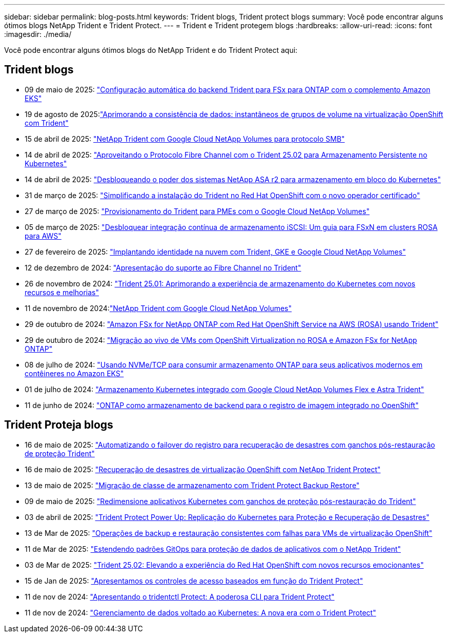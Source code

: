 ---
sidebar: sidebar 
permalink: blog-posts.html 
keywords: Trident blogs, Trident protect blogs 
summary: Você pode encontrar alguns ótimos blogs NetApp Trident e Trident Protect. 
---
= Trident e Trident protegem blogs
:hardbreaks:
:allow-uri-read: 
:icons: font
:imagesdir: ./media/


[role="lead"]
Você pode encontrar alguns ótimos blogs do NetApp Trident e do Trident Protect aqui:



== Trident blogs

* 09 de maio de 2025: link:https://community.netapp.com/t5/Tech-ONTAP-Blogs/Automatic-Trident-backend-configuration-for-FSx-for-ONTAP-with-the-Amazon-EKS/ba-p/460586["Configuração automática do backend Trident para FSx para ONTAP com o complemento Amazon EKS"^]
* 19 de agosto de 2025:link:https://community.netapp.com/t5/Tech-ONTAP-Blogs/Enhancing-Data-Consistency-Volume-Group-Snapshots-in-OpenShift-virtualization/ba-p/462798["Aprimorando a consistência de dados: instantâneos de grupos de volume na virtualização OpenShift com Trident"]
* 15 de abril de 2025: link:https://community.netapp.com/t5/Tech-ONTAP-Blogs/NetApp-Trident-with-Google-Cloud-NetApp-Volumes-for-SMB-Protocol/ba-p/460118["NetApp Trident com Google Cloud NetApp Volumes para protocolo SMB"^]
* 14 de abril de 2025: link:https://community.netapp.com/t5/Tech-ONTAP-Blogs/Leveraging-Fiber-Channel-Protocol-with-Trident-25-02-for-Persistent-Storage-on/ba-p/460091["Aproveitando o Protocolo Fibre Channel com o Trident 25.02 para Armazenamento Persistente no Kubernetes"^]
* 14 de abril de 2025: link:https://community.netapp.com/t5/Tech-ONTAP-Blogs/Unlocking-the-power-of-NetApp-ASA-r2-systems-for-Kubernetes-block-storage/ba-p/460113["Desbloqueando o poder dos sistemas NetApp ASA r2 para armazenamento em bloco do Kubernetes"^]
* 31 de março de 2025: link:https://community.netapp.com/t5/Tech-ONTAP-Blogs/Simplifying-Trident-Installation-on-Red-Hat-OpenShift-with-the-New-Certified/ba-p/459710["Simplificando a instalação do Trident no Red Hat OpenShift com o novo operador certificado"^]
* 27 de março de 2025: link:https://community.netapp.com/t5/Tech-ONTAP-Blogs/Provisioning-Trident-for-SMB-with-Google-Cloud-NetApp-Volumes/ba-p/459629["Provisionamento do Trident para PMEs com o Google Cloud NetApp Volumes"^]
* 05 de março de 2025: link:https://community.netapp.com/t5/Tech-ONTAP-Blogs/Unlock-Seamless-iSCSI-Storage-Integration-A-Guide-to-FSxN-on-ROSA-Clusters-for/ba-p/459124["Desbloquear integração contínua de armazenamento iSCSI: Um guia para FSxN em clusters ROSA para AWS"^]
* 27 de fevereiro de 2025: link:https://community.netapp.com/t5/Tech-ONTAP-Blogs/Deploying-cloud-identity-with-Trident-GKE-and-Google-Cloud-NetApp-Volumes/ba-p/458912["Implantando identidade na nuvem com Trident, GKE e Google Cloud NetApp Volumes"^]
* 12 de dezembro de 2024: link:https://community.netapp.com/t5/Tech-ONTAP-Blogs/Introducing-Fibre-Channel-support-in-Trident/ba-p/457427["Apresentação do suporte ao Fibre Channel no Trident"^]
* 26 de novembro de 2024: link:https://community.netapp.com/t5/Tech-ONTAP-Blogs/Trident-25-01-Enhancing-the-Kubernetes-Storage-Experience-with-New-Features-and/ba-p/456885["Trident 25.01: Aprimorando a experiência de armazenamento do Kubernetes com novos recursos e melhorias"^]
* 11 de novembro de 2024:link:https://community.netapp.com/t5/Tech-ONTAP-Blogs/NetApp-Trident-with-Google-Cloud-NetApp-Volumes/ba-p/456484["NetApp Trident com Google Cloud NetApp Volumes"^]
* 29 de outubro de 2024: link:https://community.netapp.com/t5/Tech-ONTAP-Blogs/Amazon-FSx-for-NetApp-ONTAP-with-Red-Hat-OpenShift-Service-on-AWS-ROSA-using/ba-p/456167["Amazon FSx for NetApp ONTAP com Red Hat OpenShift Service na AWS (ROSA) usando Trident"^]
* 29 de outubro de 2024: link:https://community.netapp.com/t5/Tech-ONTAP-Blogs/Live-Migration-of-VMs-with-OpenShift-Virtualization-on-ROSA-and-Amazon-FSx-for/ba-p/456213["Migração ao vivo de VMs com OpenShift Virtualization no ROSA e Amazon FSx for NetApp ONTAP"^]
* 08 de julho de 2024: link:https://community.netapp.com/t5/Tech-ONTAP-Blogs/Using-NVMe-TCP-to-consume-ONTAP-storage-for-your-modern-containerized-apps-on/ba-p/453706["Usando NVMe/TCP para consumir armazenamento ONTAP para seus aplicativos modernos em contêineres no Amazon EKS"^]
* 01 de julho de 2024: link:https://community.netapp.com/t5/Tech-ONTAP-Blogs/Seamless-Kubernetes-storage-with-Google-Cloud-NetApp-Volumes-Flex-and-Astra/ba-p/453408["Armazenamento Kubernetes integrado com Google Cloud NetApp Volumes Flex e Astra Trident"^]
* 11 de junho de 2024: link:https://community.netapp.com/t5/Tech-ONTAP-Blogs/ONTAP-as-backend-storage-for-the-integrated-image-registry-in-OpenShift/ba-p/453142["ONTAP como armazenamento de backend para o registro de imagem integrado no OpenShift"^]




== Trident Proteja blogs

* 16 de maio de 2025: link:https://community.netapp.com/t5/Tech-ONTAP-Blogs/Automating-registry-failover-for-disaster-recovery-with-Trident-protect-post/ba-p/460777["Automatizando o failover do registro para recuperação de desastres com ganchos pós-restauração de proteção Trident"^]
* 16 de maio de 2025: link:https://community.netapp.com/t5/Tech-ONTAP-Blogs/OpenShift-Virtualization-Disaster-Recovery-with-NetApp-Trident-Protect/ba-p/460716["Recuperação de desastres de virtualização OpenShift com NetApp Trident Protect"^]
* 13 de maio de 2025: link:https://community.netapp.com/t5/Tech-ONTAP-Blogs/Storage-class-migration-with-Trident-protect-backup-amp-restore/ba-p/460637["Migração de classe de armazenamento com Trident Protect Backup  Restore"^]
* 09 de maio de 2025: link:https://community.netapp.com/t5/Tech-ONTAP-Blogs/Rescale-Kubernetes-applications-with-Trident-protect-post-restore-hooks/ba-p/460514["Redimensione aplicativos Kubernetes com ganchos de proteção pós-restauração do Trident"^]
* 03 de abril de 2025: link:https://community.netapp.com/t5/Tech-ONTAP-Blogs/Trident-Protect-Power-Up-Kubernetes-Replication-for-Protection-amp-Disaster/ba-p/459777["Trident Protect Power Up: Replicação do Kubernetes para Proteção e Recuperação de Desastres"^]
* 13 de Mar de 2025: link:https://community.netapp.com/t5/Tech-ONTAP-Blogs/Crash-Consistent-Backup-and-Restore-Operations-for-OpenShift-Virtualization-VMs/ba-p/459417["Operações de backup e restauração consistentes com falhas para VMs de virtualização OpenShift"^]
* 11 de Mar de 2025: link:https://community.netapp.com/t5/Tech-ONTAP-Blogs/Extending-GitOps-patterns-to-application-data-protection-with-NetApp-Trident/ba-p/459323["Estendendo padrões GitOps para proteção de dados de aplicativos com o NetApp Trident"^]
* 03 de Mar de 2025: link:https://community.netapp.com/t5/Tech-ONTAP-Blogs/Trident-25-02-Elevating-the-Red-Hat-OpenShift-Experience-with-Exciting-New/ba-p/459055["Trident 25,02: Elevando a experiência do Red Hat OpenShift com novos recursos emocionantes"^]
* 15 de Jan de 2025: link:https://community.netapp.com/t5/Tech-ONTAP-Blogs/Introducing-Trident-protect-role-based-access-control/ba-p/457837["Apresentamos os controles de acesso baseados em função do Trident Protect"^]
* 11 de nov de 2024: https://community.netapp.com/t5/Tech-ONTAP-Blogs/Introducing-tridentctl-protect-the-powerful-CLI-for-Trident-protect/ba-p/456494["Apresentando o tridentctl Protect: A poderosa CLI para Trident Protect"^]
* 11 de nov de 2024: link:https://community.netapp.com/t5/Tech-ONTAP-Blogs/Kubernetes-driven-data-management-The-new-era-with-Trident-protect/ba-p/456395["Gerenciamento de dados voltado ao Kubernetes: A nova era com o Trident Protect"^]

